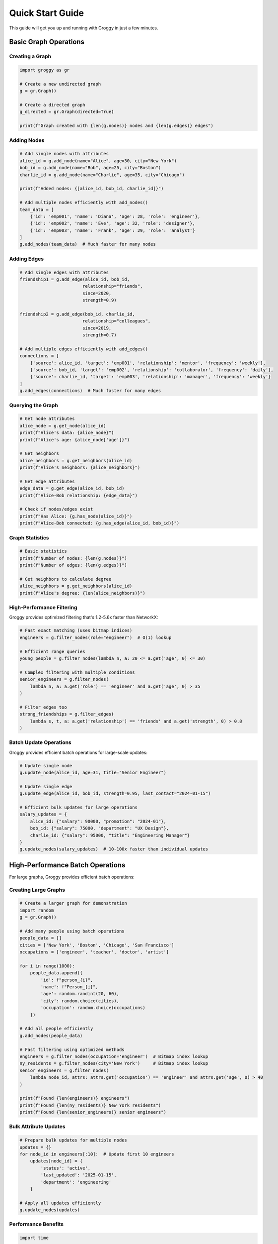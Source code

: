 Quick Start Guide
=================

This guide will get you up and running with Groggy in just a few minutes.

Basic Graph Operations
----------------------

Creating a Graph
~~~~~~~~~~~~~~~~~

.. code-block:: python

   import groggy as gr
   
   # Create a new undirected graph
   g = gr.Graph()
   
   # Create a directed graph
   g_directed = gr.Graph(directed=True)
   
   print(f"Graph created with {len(g.nodes)} nodes and {len(g.edges)} edges")

Adding Nodes
~~~~~~~~~~~~

.. code-block:: python

   # Add single nodes with attributes
   alice_id = g.add_node(name="Alice", age=30, city="New York")
   bob_id = g.add_node(name="Bob", age=25, city="Boston")
   charlie_id = g.add_node(name="Charlie", age=35, city="Chicago")
   
   print(f"Added nodes: {[alice_id, bob_id, charlie_id]}")

   # Add multiple nodes efficiently with add_nodes()
   team_data = [
       {'id': 'emp001', 'name': 'Diana', 'age': 28, 'role': 'engineer'},
       {'id': 'emp002', 'name': 'Eve', 'age': 32, 'role': 'designer'},
       {'id': 'emp003', 'name': 'Frank', 'age': 29, 'role': 'analyst'}
   ]
   g.add_nodes(team_data)  # Much faster for many nodes

Adding Edges
~~~~~~~~~~~~

.. code-block:: python

   # Add single edges with attributes
   friendship1 = g.add_edge(alice_id, bob_id, 
                           relationship="friends",
                           since=2020,
                           strength=0.9)
   
   friendship2 = g.add_edge(bob_id, charlie_id,
                           relationship="colleagues", 
                           since=2019,
                           strength=0.7)

   # Add multiple edges efficiently with add_edges()
   connections = [
       {'source': alice_id, 'target': 'emp001', 'relationship': 'mentor', 'frequency': 'weekly'},
       {'source': bob_id, 'target': 'emp002', 'relationship': 'collaborator', 'frequency': 'daily'},
       {'source': charlie_id, 'target': 'emp003', 'relationship': 'manager', 'frequency': 'weekly'}
   ]
   g.add_edges(connections)  # Much faster for many edges

Querying the Graph
~~~~~~~~~~~~~~~~~~

.. code-block:: python

   # Get node attributes
   alice_node = g.get_node(alice_id)
   print(f"Alice's data: {alice_node}")
   print(f"Alice's age: {alice_node['age']}")
   
   # Get neighbors
   alice_neighbors = g.get_neighbors(alice_id)
   print(f"Alice's neighbors: {alice_neighbors}")
   
   # Get edge attributes
   edge_data = g.get_edge(alice_id, bob_id)
   print(f"Alice-Bob relationship: {edge_data}")
   
   # Check if nodes/edges exist
   print(f"Has Alice: {g.has_node(alice_id)}")
   print(f"Alice-Bob connected: {g.has_edge(alice_id, bob_id)}")

Graph Statistics
~~~~~~~~~~~~~~~~

.. code-block:: python

   # Basic statistics
   print(f"Number of nodes: {len(g.nodes)}")
   print(f"Number of edges: {len(g.edges)}")
   
   # Get neighbors to calculate degree
   alice_neighbors = g.get_neighbors(alice_id)
   print(f"Alice's degree: {len(alice_neighbors)}")

High-Performance Filtering
~~~~~~~~~~~~~~~~~~~~~~~~~~

Groggy provides optimized filtering that's 1.2-5.6x faster than NetworkX:

.. code-block:: python

   # Fast exact matching (uses bitmap indices)
   engineers = g.filter_nodes(role="engineer")  # O(1) lookup
   
   # Efficient range queries
   young_people = g.filter_nodes(lambda n, a: 20 <= a.get('age', 0) <= 30)
   
   # Complex filtering with multiple conditions
   senior_engineers = g.filter_nodes(
       lambda n, a: a.get('role') == 'engineer' and a.get('age', 0) > 35
   )
   
   # Filter edges too
   strong_friendships = g.filter_edges(
       lambda s, t, a: a.get('relationship') == 'friends' and a.get('strength', 0) > 0.8
   )

Batch Update Operations
~~~~~~~~~~~~~~~~~~~~~~

Groggy provides efficient batch operations for large-scale updates:

.. code-block:: python

   # Update single node
   g.update_node(alice_id, age=31, title="Senior Engineer")
   
   # Update single edge  
   g.update_edge(alice_id, bob_id, strength=0.95, last_contact="2024-01-15")

   # Efficient bulk updates for large operations
   salary_updates = {
       alice_id: {"salary": 90000, "promotion": "2024-01"},
       bob_id: {"salary": 75000, "department": "UX Design"}, 
       charlie_id: {"salary": 95000, "title": "Engineering Manager"}
   }
   g.update_nodes(salary_updates)  # 10-100x faster than individual updates

High-Performance Batch Operations
---------------------------------

For large graphs, Groggy provides efficient batch operations:

Creating Large Graphs
~~~~~~~~~~~~~~~~~~~~~

.. code-block:: python

   # Create a larger graph for demonstration
   import random
   g = gr.Graph()
   
   # Add many people using batch operations
   people_data = []
   cities = ['New York', 'Boston', 'Chicago', 'San Francisco']
   occupations = ['engineer', 'teacher', 'doctor', 'artist']
   
   for i in range(1000):
       people_data.append({
           'id': f"person_{i}",
           'name': f"Person_{i}",
           'age': random.randint(20, 60),
           'city': random.choice(cities),
           'occupation': random.choice(occupations)
       })
   
   # Add all people efficiently
   g.add_nodes(people_data)
   
   # Fast filtering using optimized methods
   engineers = g.filter_nodes(occupation='engineer')  # Bitmap index lookup
   ny_residents = g.filter_nodes(city='New York')     # Bitmap index lookup
   senior_engineers = g.filter_nodes(
       lambda node_id, attrs: attrs.get('occupation') == 'engineer' and attrs.get('age', 0) > 40
   )
   
   print(f"Found {len(engineers)} engineers")
   print(f"Found {len(ny_residents)} New York residents")
   print(f"Found {len(senior_engineers)} senior engineers")

Bulk Attribute Updates
~~~~~~~~~~~~~~~~~~~~~

.. code-block:: python

   # Prepare bulk updates for multiple nodes
   updates = {}
   for node_id in engineers[:10]:  # Update first 10 engineers
       updates[node_id] = {
           'status': 'active', 
           'last_updated': '2025-01-15',
           'department': 'engineering'
       }
   
   # Apply all updates efficiently
   g.update_nodes(updates)

Performance Benefits
~~~~~~~~~~~~~~~~~~~

.. code-block:: python

   import time
   
   # Compare individual vs batch operations
   # Create sample data
   many_updates = {}
   for i, node_id in enumerate(list(g.get_node_ids())[:100]):
       many_updates[node_id] = {'processed': True, 'batch_id': i}
   
   # Individual operations (slower)
   start = time.time()
   for node_id, attrs in many_updates.items():
       g.update_node(node_id, attrs)
   individual_time = time.time() - start
   
   # Batch operations (much faster)
   start = time.time()
   g.update_nodes(many_updates)
   batch_time = time.time() - start
   
   print(f"Individual: {individual_time:.4f}s")
   print(f"Batch: {batch_time:.4f}s")
   print(f"Speedup: {individual_time/batch_time:.1f}x")

Working with Attributes
-----------------------

Complex Attributes
~~~~~~~~~~~~~~~~~~

Groggy supports complex nested attributes:

.. code-block:: python

   # Add node with complex attributes
   person = g.add_node(
       name="David",
       contact={
           "email": "david@example.com",
           "phone": "+1-555-0123"
       },
       skills=["Python", "Rust", "Graph Theory"],
       metadata={
           "created_at": "2025-01-01",
           "source": "manual_entry"
       }
   )
   
   # Access nested attributes
   node_data = g.get_node(person)
   print(f"Email: {node_data['contact']['email']}")
   print(f"Skills: {node_data['skills']}")

Updating Attributes
~~~~~~~~~~~~~~~~~~~

.. code-block:: python

   # Update node attributes
   g.update_node(alice, location="San Francisco", age=31)
   
   # Update edge attributes  
   g.update_edge(alice, bob, strength=0.95, last_contact="2025-01-15")

Backend Selection
-----------------

Choosing Backends
~~~~~~~~~~~~~~~~~

.. code-block:: python

   from groggy import Graph, set_backend, get_available_backends
   
   # Check available backends
   print(f"Available backends: {get_available_backends()}")
   
   # Set global backend preference
   set_backend('rust')  # or 'python'
   
   # Create graph with specific backend
   g_rust = Graph(backend='rust')
   g_python = Graph(backend='python')

Performance Comparison
~~~~~~~~~~~~~~~~~~~~~~

.. code-block:: python

   import time
   
   # Test with smaller graph sizes for demo
   def time_graph_creation(backend, num_nodes=100, num_edges=200):
       start = time.time()
       g = Graph(backend=backend)
       
       # Add nodes
       nodes_data = [{'id': f'node_{i}', 'value': i} for i in range(num_nodes)]
       g.add_nodes(nodes_data)
       
       # Add edges
       import random
       edges_data = []
       for _ in range(num_edges):
           source = f'node_{random.randint(0, num_nodes-1)}'
           target = f'node_{random.randint(0, num_nodes-1)}'
           if source != target:
               edges_data.append({'source': source, 'target': target, 'weight': random.random()})
       g.add_edges(edges_data)
       
       return time.time() - start
   
   rust_time = time_graph_creation('rust')
   python_time = time_graph_creation('python')
   
   print(f"Rust backend: {rust_time:.3f}s")
   print(f"Python backend: {python_time:.3f}s")
   print(f"Rust is {python_time/rust_time:.1f}x faster")

Batch Operations
----------------

For better performance when adding many nodes/edges:

.. code-block:: python

   # Use batch operations for efficiency
   with g.batch_operations() as batch:
       for i in range(1000):
           node_id = batch.add_node(value=i, category="batch")
           if i > 0:
               batch.add_edge(f"node_{i-1}", node_id, weight=1.0)

Graph Iteration
---------------

Iterating Over Nodes
~~~~~~~~~~~~~~~~~~~~

.. code-block:: python

   # Iterate over all nodes
   for node_id in g.nodes:
       node_data = g.get_node(node_id)
       print(f"Node {node_id}: {node_data}")

Iterating Over Edges
~~~~~~~~~~~~~~~~~~~~

.. code-block:: python

   # Iterate over all edges using the edge view
   for edge_id, edge in g.edges.items():
       print(f"Edge {edge_id}: {edge.source} -> {edge.target}, attrs: {edge.attributes}")
   
   # Get all edge IDs and iterate
   for edge_id in g.edges:
       edge = g.edges[edge_id]
       print(f"{edge.source} -> {edge.target}: {edge.attributes}")

Error Handling
--------------

Groggy provides comprehensive error handling:

.. code-block:: python

   try:
       # This will raise an error if node doesn't exist
       node_data = g.get_node("nonexistent_node")
   except KeyError as e:
       print(f"Node not found: {e}")
   
   try:
       # This will raise an error if edge already exists
       g.add_edge(alice, bob)  # assuming this edge already exists
   except ValueError as e:
       print(f"Edge creation failed: {e}")

Next Steps
----------

Now that you've learned the basics, explore:

- :doc:`api/index` - Complete API reference
- :doc:`examples/index` - More complex examples
- :doc:`performance` - Performance optimization tips
- :doc:`architecture` - Understanding Groggy's architecture
